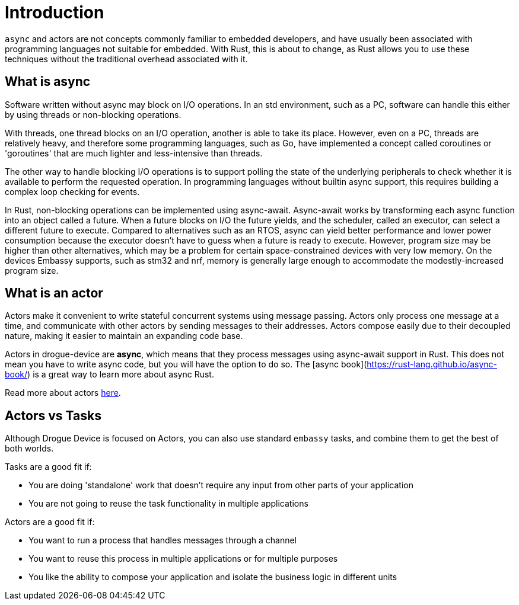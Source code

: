 = Introduction

`async` and actors are not concepts commonly familiar to embedded developers, and have usually been associated with programming languages not suitable for embedded. With Rust, this
is about to change, as Rust allows you to use these techniques without the traditional overhead associated with it.

== What is async

Software written without async may block on I/O operations. In an std environment, such as a PC, software can handle this either by using threads or non-blocking operations.

With threads, one thread blocks on an I/O operation, another is able to take its place. However, even on a PC, threads are relatively heavy, and therefore some programming languages, such as Go, have implemented a concept called coroutines or 'goroutines' that are much lighter and less-intensive than threads.

The other way to handle blocking I/O operations is to support polling the state of the underlying peripherals to check whether it is available to perform the requested operation. In programming languages without builtin async support, this requires building a complex loop checking for events.

In Rust, non-blocking operations can be implemented using async-await. Async-await works by transforming each async function into an object called a future. When a future blocks on I/O the future yields, and the scheduler, called an executor, can select a different future to execute. Compared to alternatives such as an RTOS, async can yield better performance and lower power consumption because the executor doesn’t have to guess when a future is ready to execute. However, program size may be higher than other alternatives, which may be a problem for certain space-constrained devices with very low memory. On the devices Embassy supports, such as stm32 and nrf, memory is generally large enough to accommodate the modestly-increased program size.

== What is an actor

Actors make it convenient to write stateful concurrent systems using message passing. Actors only process one message at a time, and communicate with other actors by sending messages to their addresses. Actors compose easily due to their decoupled nature, making it easier to maintain an expanding code base.

Actors in drogue-device are *async*, which means that they process messages using async-await support in Rust. This does not mean you have to write async code, but you will have the option to do so. The [async book](https://rust-lang.github.io/async-book/) is a great way to learn more about async Rust.

Read more about actors xref:concepts.adoc[here].

== Actors vs Tasks

Although Drogue Device is focused on Actors, you can also use standard `embassy` tasks, and combine them to get the best of both worlds.

Tasks are a good fit if:

* You are doing 'standalone' work that doesn't require any input from other parts of your application
* You are not going to reuse the task functionality in multiple applications

Actors are a good fit if:

* You want to run a process that handles messages through a channel
* You want to reuse this process in multiple applications or for multiple purposes
* You like the ability to compose your application and isolate the business logic in different units
